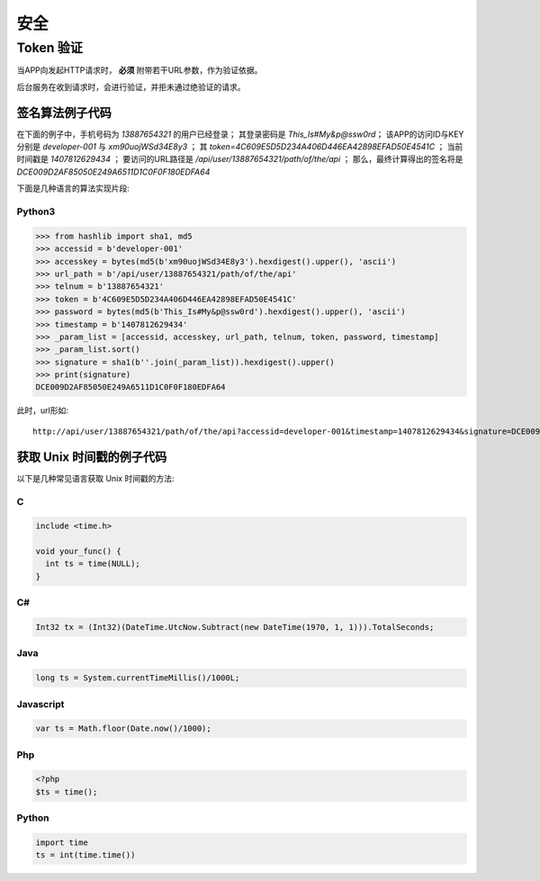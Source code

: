 安全
#########

Token 验证
==============

当APP向发起HTTP请求时， **必须** 附带若干URL参数，作为验证依据。

后台服务在收到请求时，会进行验证，并拒未通过绝验证的请求。

.. http:any:: /api/user/(string: telnum)/*

  该系统的服务器需要为每一个接入程序（以下简称 `APP` ）分配相应的 `ACCESS-ID` 和 `ACCESS-KEY`。

  `APP` 在调用服务器接口时，绝大多数情况下，都需要使用 `ACCESS-ID` 和 `ACCESS-KEY` 进行签名。
  服务器会验证签名的正确性，并拒绝验证不通过的请求。

  除了登录 ，所有的请求都需要使用附加的URL参数进行验证

  :query string accessid:
    客户端访问ID，由系统管理员分配

  :query string timestamp:
    Unix 时间戳，形如： `1445851008`

    .. attention:: 服务器将验证时间戳，如果与服务器时间差超过正负48小时，服务器将认为验证失败

  :query string signature:
    签名，由 `url path`, `telnum`, `password` , `token` （见 :http:post:`/api/user/(string: telnum)/login`） ,
    `timestamp` ， `accessid`， `accesskey` 7个参数计算得出

  APP应将 ``signature`` 参数填写为 SHA1 哈希值的16进制字符串表达式，其算法是：

  1. 将 `url path` (裁剪结尾的 `/` ), `telnum`, `password` (大写MD5散列) , `token`, `timestamp`, `accessid`, `accesskey` (大写MD5散列)
     这7个参数按照字符串顺序进行从小到大的排序。
  2. 将排序完毕的各个参数字符串头尾相连，连接成新的字符串。
  3. 计算上一个步骤中，连接好的字符串的 SHA-1 散列值，散列值用经过大写字母转换(upper case)的十六进制字符串表达式。

  .. attention::
    调用登录接口时（:http:post:`/api/user/(string: telnum)/login`）， `token` 参数应使用空字符串


签名算法例子代码
---------------------

在下面的例子中，手机号码为 `13887654321` 的用户已经登录；
其登录密码是 `This_Is#My&p@ssw0rd`；
该APP的访问ID与KEY分别是 `developer-001` 与 `xm90uojWSd34E8y3` ；
其 `token=4C609E5D5D234A406D446EA42898EFAD50E4541C` ；
当前时间戳是 `1407812629434` ；
要访问的URL路径是 `/api/user/13887654321/path/of/the/api` ；
那么，最终计算得出的签名将是 `DCE009D2AF85050E249A6511D1C0F0F180EDFA64`

下面是几种语言的算法实现片段:

Python3
^^^^^^^^^^^

.. code-block:: py

  >>> from hashlib import sha1, md5
  >>> accessid = b'developer-001'
  >>> accesskey = bytes(md5(b'xm90uojWSd34E8y3').hexdigest().upper(), 'ascii')
  >>> url_path = b'/api/user/13887654321/path/of/the/api'
  >>> telnum = b'13887654321'
  >>> token = b'4C609E5D5D234A406D446EA42898EFAD50E4541C'
  >>> password = bytes(md5(b'This_Is#My&p@ssw0rd').hexdigest().upper(), 'ascii')
  >>> timestamp = b'1407812629434'
  >>> _param_list = [accessid, accesskey, url_path, telnum, token, password, timestamp]
  >>> _param_list.sort()
  >>> signature = sha1(b''.join(_param_list)).hexdigest().upper()
  >>> print(signature)
  DCE009D2AF85050E249A6511D1C0F0F180EDFA64

此时，url形如::

    http://api/user/13887654321/path/of/the/api?accessid=developer-001&timestamp=1407812629434&signature=DCE009D2AF85050E249A6511D1C0F0F180EDFA64

获取 Unix 时间戳的例子代码
----------------------------

以下是几种常见语言获取 Unix 时间戳的方法:

C
^^^

.. code-block:: c

  include <time.h>

  void your_func() {
    int ts = time(NULL);
  }

C#
^^^^^^^

.. code-block:: csharp

  Int32 tx = (Int32)(DateTime.UtcNow.Subtract(new DateTime(1970, 1, 1))).TotalSeconds;

Java
^^^^^^^

.. code-block:: java

  long ts = System.currentTimeMillis()/1000L;

Javascript
^^^^^^^^^^^^^^^^^^

.. code-block:: js

  var ts = Math.floor(Date.now()/1000);

Php
^^^^^

.. code-block:: php

  <?php
  $ts = time();

Python
^^^^^^^^^

.. code-block:: py

  import time
  ts = int(time.time())
